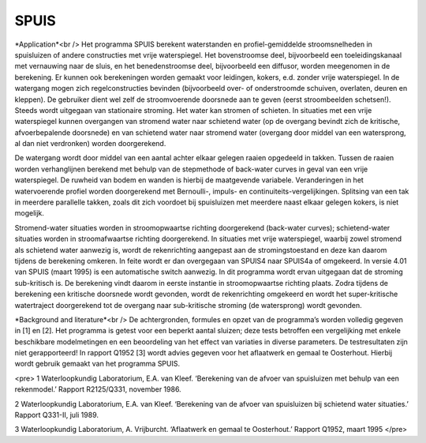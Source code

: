 SPUIS 
=======================================

*Application*<br />
Het programma SPUIS berekent waterstanden en profiel-gemiddelde stroomsnelheden in spuisluizen of andere constructies met vrije waterspiegel. Het bovenstroomse deel, bijvoorbeeld een toeleidingskanaal met vernauwing naar de sluis, en het benedenstroomse deel, bijvoorbeeld een diffusor, worden meegenomen in de berekening. Er kunnen ook berekeningen worden gemaakt voor leidingen, kokers, e.d. zonder vrije waterspiegel. In de watergang mogen zich regelconstructies bevinden (bijvoorbeeld over- of onderstroomde schuiven, overlaten, deuren en kleppen). De gebruiker dient wel zelf de stroomvoerende doorsnede aan te geven (eerst stroombeelden schetsen!). Steeds wordt uitgegaan van stationaire stroming. Het water kan stromen of schieten. In situaties met een vrije waterspiegel kunnen overgangen van stromend water naar schietend water (op de overgang bevindt zich de kritische, afvoerbepalende doorsnede) en van schietend water naar stromend water (overgang door middel van een watersprong, al dan niet verdronken) worden doorgerekend. 

De watergang wordt door middel van een aantal achter elkaar gelegen raaien opgedeeld in takken. Tussen de raaien worden verhanglijnen berekend met behulp van de stepmethode of back-water curves in geval van een vrije waterspiegel. De ruwheid van bodem en wanden is hierbij de maatgevende variabele. Veranderingen in het watervoerende profiel worden doorgerekend met Bernoulli-, impuls- en continuiteits-vergelijkingen. Splitsing van een tak in meerdere parallelle takken, zoals dit zich voordoet bij spuisluizen met meerdere naast elkaar gelegen kokers, is niet mogelijk.

Stromend-water situaties worden in stroomopwaartse richting doorgerekend (back-water curves); schietend-water situaties worden in stroomafwaartse richting doorgerekend. In situaties met vrije waterspiegel, waarbij zowel stromend als schietend water aanwezig is, wordt de rekenrichting aangepast aan de stromingstoestand en deze kan daarom tijdens de berekening omkeren. In feite wordt er dan overgegaan van SPUIS4 naar SPUIS4a of omgekeerd. In versie 4.01 van SPUIS (maart 1995) is een automatische switch aanwezig. In dit programma wordt ervan uitgegaan dat de stroming sub-kritisch is. De berekening vindt daarom in eerste instantie in stroomopwaartse richting plaats. Zodra tijdens de berekening een kritische doorsnede wordt gevonden, wordt de rekenrichting omgekeerd en wordt het super-kritische watertraject doorgerekend tot de overgang naar sub-kritische stroming (de watersprong) wordt gevonden.

*Background and literature*<br /> 
De achtergronden, formules en opzet van de programma’s worden volledig gegeven in [1] en [2]. Het programma is getest voor een beperkt aantal sluizen; deze tests betroffen een vergelijking met enkele beschikbare modelmetingen en een beoordeling van het effect van variaties in diverse parameters. De testresultaten zijn niet gerapporteerd! In rapport Q1952 [3] wordt advies gegeven voor het aflaatwerk en gemaal te Oosterhout. Hierbij wordt gebruik gemaakt van het programma SPUIS. 

<pre>
1	Waterloopkundig Laboratorium, E.A. van Kleef.
‘Berekening van de afvoer van spuisluizen met behulp van een rekenmodel.’
Rapport R2125/Q331, november 1986.

2	Waterloopkundig Laboratorium, E.A. van Kleef.
‘Berekening van de afvoer van spuisluizen bij schietend water situaties.’
Rapport Q331-II, juli 1989.

3	Waterloopkundig Laboratorium, A. Vrijburcht.
‘Aflaatwerk en gemaal te Oosterhout.’
Rapport Q1952, maart 1995
<\/pre>